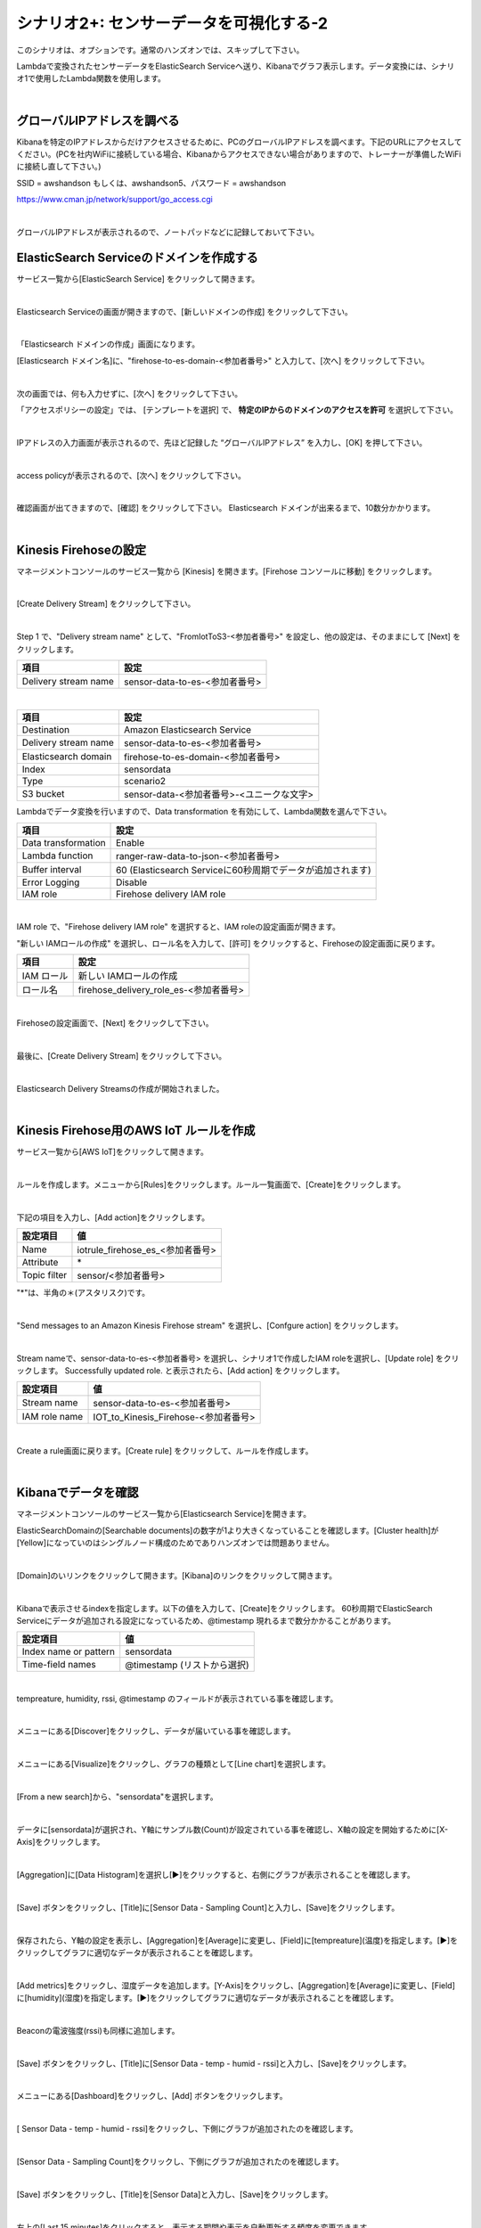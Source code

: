 =====================================
シナリオ2+: センサーデータを可視化する-2
=====================================

このシナリオは、オプションです。通常のハンズオンでは、スキップして下さい。

Lambdaで変換されたセンサーデータをElasticSearch Serviceへ送り、Kibanaでグラフ表示します。データ変換には、シナリオ1で使用したLambda関数を使用します。

.. image:: images/07/overview.png

|

グローバルIPアドレスを調べる
==============================================

Kibanaを特定のIPアドレスからだけアクセスさせるために、PCのグローバルIPアドレスを調べます。下記のURLにアクセスしてください。(PCを社内WiFiに接続している場合、Kibanaからアクセスできない場合がありますので、トレーナーが準備したWiFiに接続し直して下さい。)

SSID = awshandson もしくは、awshandson5、パスワード = awshandson

https://www.cman.jp/network/support/go_access.cgi

.. image:: images/07/grobal_ip.png

|

グローバルIPアドレスが表示されるので、ノートパッドなどに記録しておいて下さい。


ElasticSearch Serviceのドメインを作成する
==============================================

サービス一覧から[ElasticSearch Service] をクリックして開きます。

.. image:: images/07/es.png

|

Elasticsearch Serviceの画面が開きますので、[新しいドメインの作成] をクリックして下さい。

.. image:: images/07/es-get-started.png

|

「Elasticsearch ドメインの作成」画面になります。

[Elasticsearch ドメイン名]に、"firehose-to-es-domain-<参加者番号>" と入力して、[次へ] をクリックして下さい。

.. image:: images/07/cretate-es-domain.png

|

次の画面では、何も入力せずに、[次へ] をクリックして下さい。

「アクセスポリシーの設定」では、 [テンプレートを選択] で、 **特定のIPからのドメインのアクセスを許可** を選択して下さい。

.. image:: images/07/domain-access-policy.png

|

IPアドレスの入力画面が表示されるので、先ほど記録した “グローバルIPアドレス” を入力し、[OK] を押して下さい。

.. image:: images/07/domain-access-ip_input.png

|

access policyが表示されるので、[次へ] をクリックして下さい。

.. image:: images/07/domain-access-policy-2.png

|

確認画面が出てきますので、[確認] をクリックして下さい。
Elasticsearch ドメインが出来るまで、10数分かかります。

.. image:: images/07/confirm-create.png

|

Kinesis Firehoseの設定
===============================

マネージメントコンソールのサービス一覧から [Kinesis] を開きます。[Firehose コンソールに移動] をクリックします。

.. image:: images/07/kinesis-firehose-1.png

|

[Create Delivery Stream] をクリックして下さい。

.. image:: images/07/create-delivery-stream.png

|

Step 1 で、"Delivery stream name" として、"FromIotToS3-<参加者番号>" を設定し、他の設定は、そのままにして [Next] をクリックします。

======================= =======================================
項目                      設定
======================= =======================================
Delivery stream name	   sensor-data-to-es-<参加者番号>
======================= =======================================

.. image:: images/07/create-delivery-stream-1.png

.. image:: images/07/create-delivery-stream-2.png

|


======================= =======================================
項目                      設定
======================= =======================================
Destination              Amazon Elasticsearch Service
Delivery stream name     sensor-data-to-es-<参加者番号>
Elasticsearch domain     firehose-to-es-domain-<参加者番号>
Index                    sensordata
Type                     scenario2
S3 bucket                sensor-data-<参加者番号>-<ユニークな文字>
======================= =======================================


Lambdaでデータ変換を行いますので、Data transformation を有効にして、Lambda関数を選んで下さい。

=================== =======================================
項目                    設定
=================== =======================================
Data transformation    Enable
Lambda function        ranger-raw-data-to-json-<参加者番号>
Buffer interval        60 (Elasticsearch Serviceに60秒周期でデータが追加されます)
Error Logging          Disable
IAM role               Firehose delivery IAM role
=================== =======================================

.. image:: images/07/create-delivery-stream-2.png

.. image:: images/07/create-delivery-stream-3.png

|

IAM role で、"Firehose delivery IAM role" を選択すると、IAM roleの設定画面が開きます。

"新しい IAMロールの作成" を選択し、ロール名を入力して、[許可] をクリックすると、Firehoseの設定画面に戻ります。

=================== =======================================
項目                    設定
=================== =======================================
IAM ロール              新しい IAMロールの作成
ロール名                firehose_delivery_role_es-<参加者番号>
=================== =======================================

.. image:: images/07/firehose-iam-role.png

|

Firehoseの設定画面で、[Next] をクリックして下さい。

.. image:: images/07/create-delivery-stream-4.png

|

最後に、[Create Delivery Stream] をクリックして下さい。

.. image:: images/07/create-delivery-stream-5.png

|

Elasticsearch Delivery Streamsの作成が開始されました。

.. image:: images/07/create-delivery-stream-6.png

|

Kinesis Firehose用のAWS IoT ルールを作成
=================================================

サービス一覧から[AWS IoT]をクリックして開きます。

.. image:: images/02/iot-servicemenu@2x.png

|

ルールを作成します。メニューから[Rules]をクリックします。ルール一覧画面で、[Create]をクリックします。

.. image:: images/05/create-rule-2.png

|

下記の項目を入力し、[Add action]をクリックします。

============= ====================================
設定項目         値
============= ====================================
Name	         iotrule_firehose_es_<参加者番号>
Attribute	     \*
Topic filter   sensor/<参加者番号>
============= ====================================

"*"は、半角の＊(アスタリスク)です。

.. image:: images/07/create-rule.png

|

"Send messages to an Amazon Kinesis Firehose stream" を選択し、[Confgure action] をクリックします。

.. image:: images/05/select-action.png

|

Stream nameで、sensor-data-to-es-<参加者番号> を選択し、シナリオ1で作成したIAM roleを選択し、[Update role] をクリックします。
Successfully updated role. と表示されたら、[Add action] をクリックします。

============= ====================================
設定項目         値
============= ====================================
Stream name     sensor-data-to-es-<参加者番号>
IAM role name   IOT_to_Kinesis_Firehose-<参加者番号>
============= ====================================

.. image:: images/07/add-action.png

|

Create a rule画面に戻ります。[Create rule]  をクリックして、ルールを作成します。

.. image:: images/07/create-rule-3.png

|

Kibanaでデータを確認
==============================

マネージメントコンソールのサービス一覧から[Elasticsearch Service]を開きます。

ElasticSearchDomainの[Searchable documents]の数字が1より大きくなっていることを確認します。[Cluster health]が[Yellow]になっていのはシングルノード構成のためでありハンズオンでは問題ありません。

.. image:: images/07/es-dashboard.png

|

[Domain]のいリンクをクリックして開きます。[Kibana]のリンクをクリックして開きます。

.. image:: images/07/kibana-link.png

|

Kibanaで表示させるindexを指定します。以下の値を入力して、[Create]をクリックします。
60秒周期でElasticSearch Serviceにデータが追加される設定になっているため、@timestamp 現れるまで数分かかることがあります。

======================  =========================
設定項目                  値
======================  =========================
Index name or pattern   sensordata
Time-field names        @timestamp (リストから選択)
======================  =========================

.. image:: images/07/kibana-index-create.png

|

tempreature, humidity, rssi, @timestamp のフィールドが表示されている事を確認します。

.. image:: images/07/kibana-indices.png

|

メニューにある[Discover]をクリックし、データが届いている事を確認します。

.. image:: images/07/kibana-discover.png

|

メニューにある[Visualize]をクリックし、グラフの種類として[Line chart]を選択します。

.. image:: images/07/kibana-visualize.png

|

[From a new search]から、"sensordata"を選択します。

.. image:: images/07/kibana-sensordata.png

|

データに[sensordata]が選択され、Y軸にサンプル数(Count)が設定されている事を確認し、X軸の設定を開始するために[X-Axis]をクリックします。

.. image:: images/07/kibana-count.png

|

[Aggregation]に[Data Histogram]を選択し[▶]をクリックすると、右側にグラフが表示されることを確認します。

.. image:: images/07/kibana-count-graph.png

|

[Save] ボタンをクリックし、[Title]に[Sensor Data - Sampling Count]と入力し、[Save]をクリックします。

.. image:: images/07/kibana-save-count.png

|

保存されたら、Y軸の設定を表示し、[Aggregation]を[Average]に変更し、[Field]に[tempreature](温度)を指定します。[▶]をクリックしてグラフに適切なデータが表示されることを確認します。

.. image:: images/07/kibana-temp.png

|

[Add metrics]をクリックし、湿度データを追加します。[Y-Axis]をクリックし、[Aggregation]を[Average]に変更し、[Field]に[humidity](湿度)を指定します。[▶]をクリックしてグラフに適切なデータが表示されることを確認します。

.. image:: images/07/kibana-humid.png

|

Beaconの電波強度(rssi)も同様に追加します。

.. image:: images/07/kibana-rssi.png

|

[Save] ボタンをクリックし、[Title]に[Sensor Data - temp - humid - rssi]と入力し、[Save]をクリックします。

.. image:: images/07/kibana-save-temphumidrssi.png

|

メニューにある[Dashboard]をクリックし、[Add] ボタンをクリックします。

.. image:: images/07/kibana-dashboard.png

|

[ Sensor Data - temp - humid - rssi]をクリックし、下側にグラフが追加されたのを確認します。

.. image:: images/07/kibana-dashboard-add-temphumidrssi.png

|

[Sensor Data - Sampling Count]をクリックし、下側にグラフが追加されたのを確認します。

.. image:: images/07/kibana-dashboard-add-count.png

|

[Save] ボタンをクリックし、[Title]を[Sensor Data]と入力し、[Save]をクリックします。

.. image:: images/07/kibana-dashboard-save.png

|

右上の[Last 15 minutes]をクリックすると、表示する期間や表示を自動更新する頻度を変更できます。

.. image:: images/07/kibana-update.png

|

グラフをマウスで操作して、位置やサイズを変更することもできます。

.. image:: images/07/kibana-size-pos.png

|
